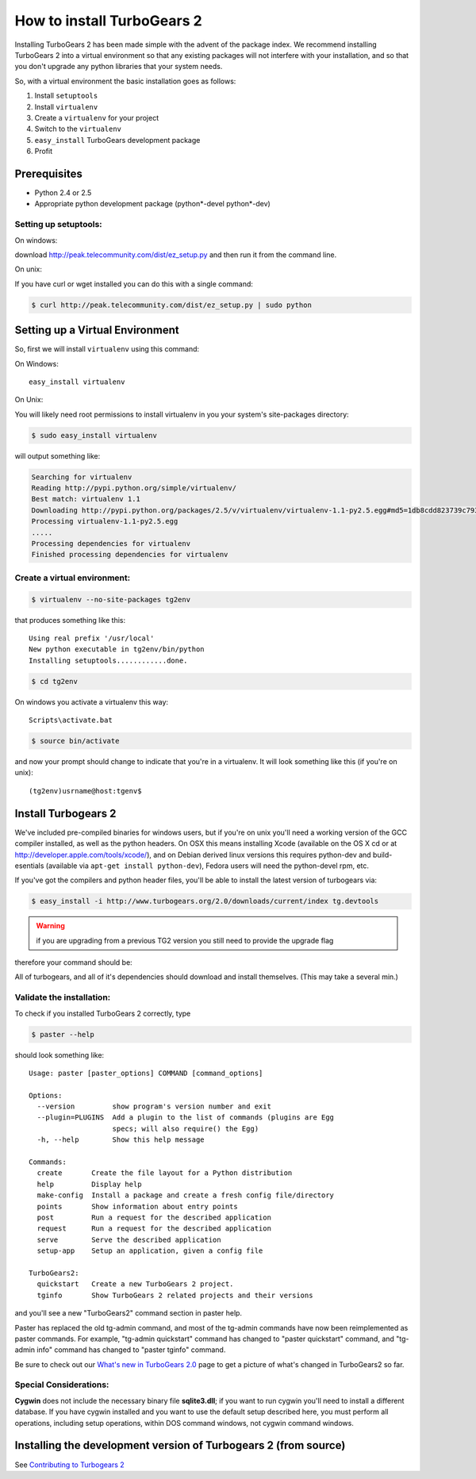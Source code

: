 .. highlight:: bash

How to install TurboGears 2
===========================

Installing TurboGears 2 has been made simple with the advent of the package 
index.  We recommend installing TurboGears 2 into a virtual environment
so that any existing packages will not interfere with your installation, and 
so that you don't upgrade any python libraries that your system needs.  

So, with a virtual environment the basic installation goes as follows:

1. Install ``setuptools``

2. Install ``virtualenv``

3. Create a ``virtualenv`` for your project

4. Switch to the ``virtualenv``

5. ``easy_install`` TurboGears development package

6. Profit


Prerequisites
--------------

* Python 2.4 or 2.5
* Appropriate python development package (python*-devel python*-dev)

Setting up setuptools:
~~~~~~~~~~~~~~~~~~~~~~~~~~~~~~~~

On windows: 

download http://peak.telecommunity.com/dist/ez_setup.py and then run it from 
the command line.

On unix: 

If you have curl or  wget installed you can do this with a single command: 

.. code-block:: bash

	$ curl http://peak.telecommunity.com/dist/ez_setup.py | sudo python

Setting up a Virtual Environment
---------------------------------

.. info :: Virtualenv is a tool that you can use to keep your python path clean and tidy.It allows you to install new packages and all of their dependencies into a clean working environment -- thus eliminating the possibility that installing turbogears or some other new package will break your existing python environment.So, while not strictly necessary, we recommend using virtualenv.  

So, first we will install ``virtualenv`` using this command:

On Windows::

    easy_install virtualenv

On Unix: 

You will likely need root permissions to install virtualenv in you your system's site-packages directory: 

.. code-block:: bash

	$ sudo easy_install virtualenv

will output something like:

.. code-block:: text

    Searching for virtualenv
    Reading http://pypi.python.org/simple/virtualenv/
    Best match: virtualenv 1.1
    Downloading http://pypi.python.org/packages/2.5/v/virtualenv/virtualenv-1.1-py2.5.egg#md5=1db8cdd823739c79330a138327239551
    Processing virtualenv-1.1-py2.5.egg
    .....
    Processing dependencies for virtualenv
    Finished processing dependencies for virtualenv

Create a virtual environment:
~~~~~~~~~~~~~~~~~~~~~~~~~~~~~~~

.. code-block:: bash
	
	$ virtualenv --no-site-packages tg2env

that produces something like this::

     Using real prefix '/usr/local'
     New python executable in tg2env/bin/python
     Installing setuptools............done.

.. code-block:: bash

	$ cd tg2env

On windows you activate a virtualenv this way::

    Scripts\activate.bat

.. code-block:: bash
	
	$ source bin/activate

and now your prompt should change to indicate that you're in a virtualenv.  It will look something like this (if you're on unix)::

	(tg2env)usrname@host:tgenv$

Install Turbogears 2
---------------------

We've included pre-compiled binaries for windows users, but if you're on unix
you'll need a working version of the GCC compiler installed, as well as the 
python headers.   On OSX this means installing Xcode (available on the OS X cd
or at http://developer.apple.com/tools/xcode/), and on Debian derived linux 
versions this requires python-dev and build-esentials (available via ``apt-get install python-dev``), Fedora users will need the python-devel rpm, etc. 

If you've got the compilers and python header files, you'll be able to install 
the latest version of turbogears via:  

.. code-block:: bash

	$ easy_install -i http://www.turbogears.org/2.0/downloads/current/index tg.devtools

.. warning :: if you are upgrading from a previous TG2 version you still need to provide the upgrade flag

therefore your command should be:

.. code-block:: bash
	$ easy_install -Ui http://www.turbogears.org/2.0/downloads/current/index tg.devtools

All of turbogears, and all of it's dependencies should download and install themselves.  (This may take a several min.)

Validate the installation:
~~~~~~~~~~~~~~~~~~~~~~~~~~~~~~

To check if you installed TurboGears 2 correctly, type

.. code-block:: bash
	
	$ paster --help

should look something like::

    Usage: paster [paster_options] COMMAND [command_options]

    Options:
      --version         show program's version number and exit
      --plugin=PLUGINS  Add a plugin to the list of commands (plugins are Egg
                        specs; will also require() the Egg)
      -h, --help        Show this help message

    Commands:
      create       Create the file layout for a Python distribution
      help         Display help
      make-config  Install a package and create a fresh config file/directory
      points       Show information about entry points
      post         Run a request for the described application
      request      Run a request for the described application
      serve        Serve the described application
      setup-app    Setup an application, given a config file

    TurboGears2:
      quickstart   Create a new TurboGears 2 project.
      tginfo       Show TurboGears 2 related projects and their versions


and you'll see a new "TurboGears2" command section in paster help.

Paster has replaced the old tg-admin command, and most of the tg-admin commands have now been reimplemented as paster commands. For example, "tg-admin quickstart" command has changed to "paster quickstart" command, and "tg-admin info" command has changed to "paster tginfo" command.

Be sure to check out our `What's new in TurboGears 2.0 <WhatsNew.html>`_ page to get a picture of what's changed in TurboGears2 so far.

Special Considerations:
~~~~~~~~~~~~~~~~~~~~~~~~~~~~~~~~~~~

**Cygwin** does not include the necessary binary file **sqlite3.dll**; if you want to run cygwin you'll need to install a different database. If you have cygwin installed and you want to use the default setup described here, you must perform all operations, including setup operations, within DOS command windows, not cygwin command windows.


Installing the development version of Turbogears 2 (from source)
-------------------------------------------------------------------

See `Contributing to Turbogears 2`_

.. _Contributing to Turbogears 2: Contributing.html#installing-the-development-version-of-turbogears-2-from-source
